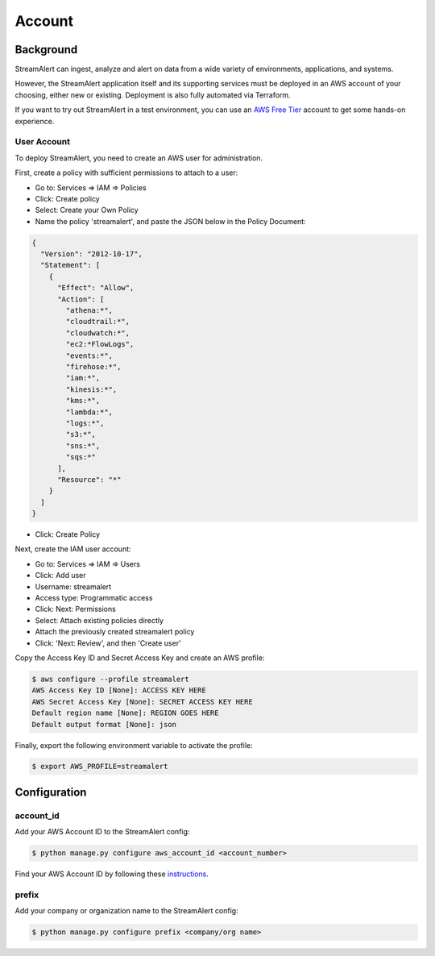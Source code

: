 Account
=======

Background
----------

StreamAlert can ingest, analyze and alert on data from a wide variety of environments, applications, and systems.

However, the StreamAlert application itself and its supporting services must be deployed in an AWS account of your choosing, either new or existing. Deployment is also fully automated via Terraform.

If you want to try out StreamAlert in a test environment, you can use an `AWS Free Tier <https://aws.amazon.com/free/>`_ account to get some hands-on experience.

User Account
~~~~~~~~~~~~

To deploy StreamAlert, you need to create an AWS user for administration.

First, create a policy with sufficient permissions to attach to a user:

* Go to: Services => IAM => Policies
* Click: Create policy
* Select: Create your Own Policy
* Name the policy 'streamalert', and paste the JSON below in the Policy Document:

.. code-block:: json

  {
    "Version": "2012-10-17",
    "Statement": [
      {
        "Effect": "Allow",
        "Action": [
          "athena:*",
          "cloudtrail:*",
          "cloudwatch:*",
          "ec2:*FlowLogs",
          "events:*",
          "firehose:*",
          "iam:*",
          "kinesis:*",
          "kms:*",
          "lambda:*",
          "logs:*",
          "s3:*",
          "sns:*",
          "sqs:*"
        ],
        "Resource": "*"
      }
    ]
  }

* Click: Create Policy

Next, create the IAM user account:

* Go to: Services => IAM => Users
* Click: Add user
* Username: streamalert
* Access type: Programmatic access
* Click: Next: Permissions
* Select: Attach existing policies directly
* Attach the previously created streamalert policy
* Click: 'Next: Review', and then 'Create user'

Copy the Access Key ID and Secret Access Key and create an AWS profile:

.. code-block:: bash

  $ aws configure --profile streamalert
  AWS Access Key ID [None]: ACCESS KEY HERE
  AWS Secret Access Key [None]: SECRET ACCESS KEY HERE
  Default region name [None]: REGION GOES HERE
  Default output format [None]: json

Finally, export the following environment variable to activate the profile:

.. code-block:: bash
  
  $ export AWS_PROFILE=streamalert

Configuration
-------------

account_id
~~~~~~~~~~

Add your AWS Account ID to the StreamAlert config:

.. code-block:: bash

  $ python manage.py configure aws_account_id <account_number>

Find your AWS Account ID by following these `instructions <https://docs.aws.amazon.com/IAM/latest/UserGuide/console_account-alias.html>`_.

prefix
~~~~~~

Add your company or organization name to the StreamAlert config:

.. code-block:: bash

  $ python manage.py configure prefix <company/org name>
